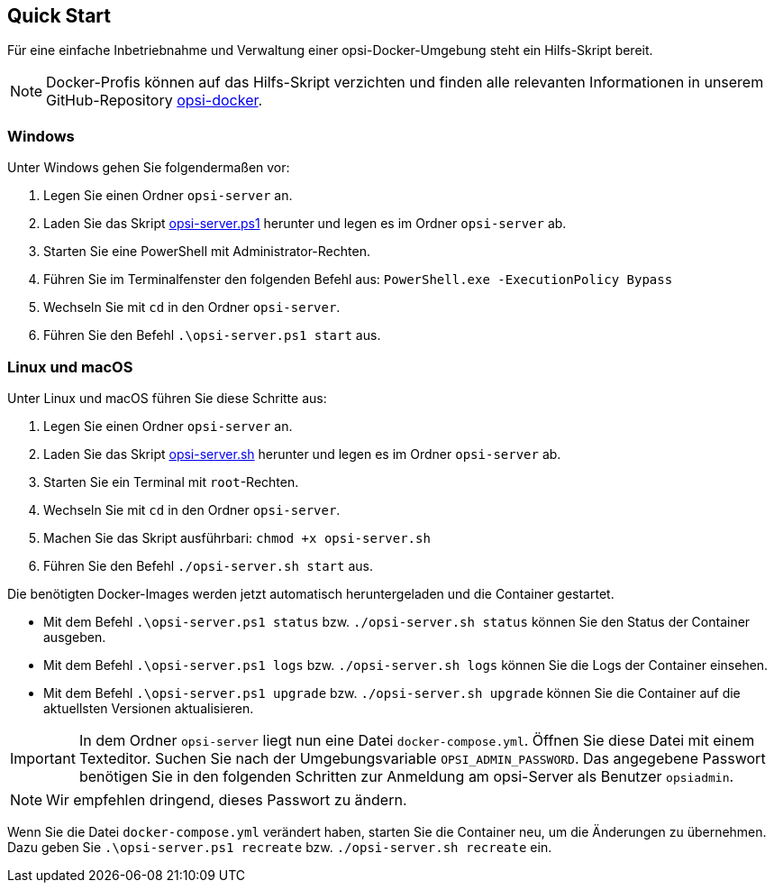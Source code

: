 ////
; Copyright (c) uib GmbH (www.uib.de)
; This documentation is owned by uib
; and published under the german creative commons by-sa license
; see:
; https://creativecommons.org/licenses/by-sa/3.0/de/
; https://creativecommons.org/licenses/by-sa/3.0/de/legalcode
; english:
; https://creativecommons.org/licenses/by-sa/3.0/
; https://creativecommons.org/licenses/by-sa/3.0/legalcode
;
; credits: http://www.opsi.org/credits/
////

:Author:    uib GmbH
:Email:     info@uib.de
:Date:      20.10.2023
:Revision:  4.3
:toclevels: 6
:doctype:   book
:icons:     font
:xrefstyle: full



[[server-installation-docker-quick]]
== Quick Start

Für eine einfache Inbetriebnahme und Verwaltung einer opsi-Docker-Umgebung steht ein Hilfs-Skript bereit.

NOTE: Docker-Profis können auf das Hilfs-Skript verzichten und finden alle relevanten Informationen in unserem GitHub-Repository link:https://github.com/opsi-org/opsi-docker[opsi-docker,window=_blank].

=== Windows

Unter Windows gehen Sie folgendermaßen vor:

1. Legen Sie einen Ordner `opsi-server` an.
2. Laden Sie das Skript link:https://raw.githubusercontent.com/opsi-org/opsi-docker/main/opsi-server/opsi-server.ps1[opsi-server.ps1,window=_blank] herunter und legen es im Ordner `opsi-server` ab.
3. Starten Sie eine PowerShell mit Administrator-Rechten.
4. Führen Sie im Terminalfenster den folgenden Befehl aus: `PowerShell.exe -ExecutionPolicy Bypass`
5. Wechseln Sie mit `cd` in den Ordner `opsi-server`.
6. Führen Sie den Befehl `.\opsi-server.ps1 start` aus.

=== Linux und macOS

Unter Linux und macOS führen Sie diese Schritte aus:

1. Legen Sie einen Ordner `opsi-server` an.
2. Laden Sie das Skript link:https://raw.githubusercontent.com/opsi-org/opsi-docker/main/opsi-server/opsi-server.sh[opsi-server.sh,window=_blank] herunter und legen es im Ordner `opsi-server` ab.
3. Starten Sie ein Terminal mit `root`-Rechten.
4. Wechseln Sie mit `cd` in den Ordner `opsi-server`.
5. Machen Sie das Skript ausführbari: `chmod +x opsi-server.sh`
6. Führen Sie den Befehl `./opsi-server.sh start` aus.

Die benötigten Docker-Images werden jetzt automatisch heruntergeladen und die Container gestartet.

* Mit dem Befehl `.\opsi-server.ps1 status` bzw. `./opsi-server.sh status` können Sie den Status der Container ausgeben.
* Mit dem Befehl `.\opsi-server.ps1 logs` bzw. `./opsi-server.sh logs` können Sie die Logs der Container einsehen.
* Mit dem Befehl `.\opsi-server.ps1 upgrade` bzw. `./opsi-server.sh upgrade` können Sie die Container auf die aktuellsten Versionen aktualisieren.

IMPORTANT: In dem Ordner `opsi-server` liegt nun eine Datei `docker-compose.yml`. Öffnen Sie diese Datei mit einem Texteditor. Suchen Sie nach der Umgebungsvariable `OPSI_ADMIN_PASSWORD`. Das angegebene Passwort benötigen Sie in den folgenden Schritten zur Anmeldung am opsi-Server als Benutzer `opsiadmin`.

NOTE: Wir empfehlen dringend, dieses Passwort zu ändern.

Wenn Sie die Datei `docker-compose.yml` verändert haben, starten Sie die Container neu, um die Änderungen zu übernehmen. Dazu geben Sie `.\opsi-server.ps1 recreate` bzw. `./opsi-server.sh recreate` ein.
